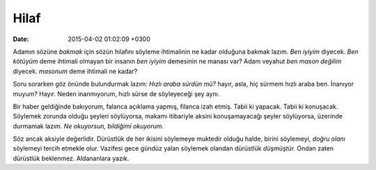 Hilaf
=====

:date: 2015-04-02 01:02:09 +0300

.. :author: Emin Reşah
.. :date: Tue Mar 31 00:54:12 EEST 2015 
.. :dp: 13042 

Adamın sözüne *bakmak* için sözün hilafını söyleme ihtimalinin ne
kadar olduğuna bakmak lazım. *Ben iyiyim* diyecek. *Ben kötüyüm* deme
ihtimali olmayan bir insanın *ben iyiyim* demesinin ne manası var?
Adam veyahut *ben mason değilim* diyecek. *masonum* deme ihtimali ne
kadar?

Soru sorarken göz önünde bulundurmak lazım: *Hızlı araba sürdün mü?*
hayır, asla, hiç sürmem hızlı araba ben. İnanıyor muyum? Hayır. Neden
inanmıyorum, hızlı sürse de söyleyeceği şey aynı.

Bir haber geldiğinde bakıyorum, falanca açıklama yapmış, filanca izah
etmiş. Tabii ki yapacak. Tabii ki konuşacak. Söylemek zorunda olduğu
şeyleri söylüyorsa, makamı itibariyle aksini konuşamayacağı şeyler
söylüyorsa, üzerinde durmamak lazım. *Ne okuyorsun, bildiğimi
okuyorum.*

Söz ancak aksiyle değerlidir. Dürüstlük de her ikisini söylemeye
muktedir olduğu halde, birini söylemeyi, *doğru olanı* söylemeyi
tercih etmekle olur. Vazifesi gece gündüz yalan söylemek olandan
dürüstlük *düşmüştür.* Ondan zaten dürüstlük beklenmez. Aldananlara
yazık.

